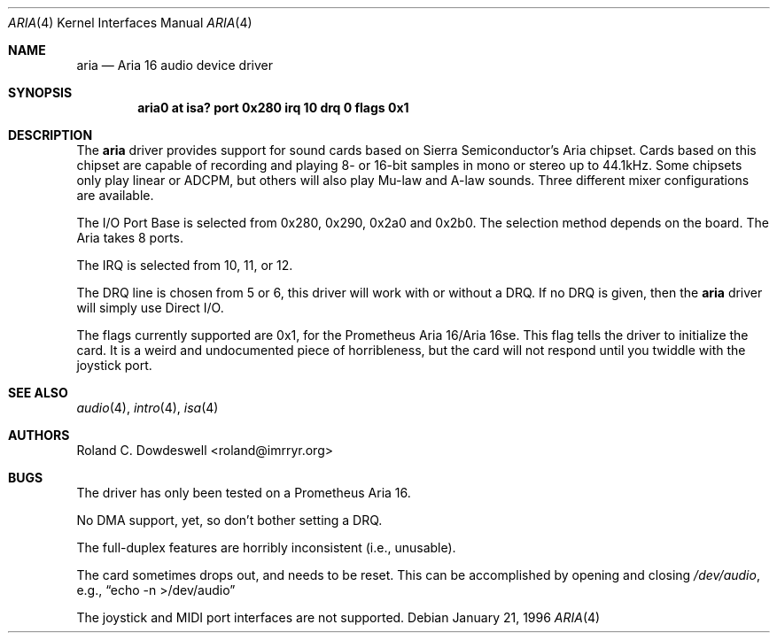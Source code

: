 .\"	$OpenBSD: src/share/man/man4/Attic/aria.4,v 1.9 2005/01/03 00:10:13 jmc Exp $
.\"
.\" Copyright (c) 1996 Roland C. Dowdeswell
.\" All rights reserved.
.\"
.\" Redistribution and use in source and binary forms, with or without
.\" modification, are permitted provided that the following conditions
.\" are met:
.\" 1. Redistributions of source code must retain the above copyright
.\"    notice, this list of conditions and the following disclaimer.
.\" 2. Redistributions in binary form must reproduce the above copyright
.\"    notice, this list of conditions and the following disclaimer in the
.\"    documentation and/or other materials provided with the distribution.
.\" 3. All advertising materials mentioning features or use of this software
.\"    must display the following acknowledgement:
.\"      This product includes software developed by Roland C. Dowdeswell.
.\" 4. The name of the authors may not be used to endorse or promote products
.\"    derived from this software without specific prior written permission.
.\"
.\" THIS SOFTWARE IS PROVIDED BY THE AUTHOR `AS IS'' AND ANY EXPRESS OR
.\" IMPLIED WARRANTIES, INCLUDING, BUT NOT LIMITED TO, THE IMPLIED
.\" WARRANTIES OF MERCHANTABILITY AND FITNESS FOR A PARTICULAR PURPOSE ARE
.\" DISCLAIMED.  IN NO EVENT SHALL THE AUTHOR BE LIABLE FOR ANY DIRECT,
.\" INDIRECT, INCIDENTAL, SPECIAL, EXEMPLARY, OR CONSEQUENTIAL DAMAGES
.\" (INCLUDING, BUT NOT LIMITED TO, PROCUREMENT OF SUBSTITUTE GOODS OR
.\" SERVICES; LOSS OF USE, DATA, OR PROFITS; OR BUSINESS INTERRUPTION)
.\" HOWEVER CAUSED AND ON ANY THEORY OF LIABILITY, WHETHER IN CONTRACT,
.\" STRICT LIABILITY, OR TORT (INCLUDING NEGLIGENCE OR OTHERWISE) ARISING IN
.\" ANY WAY OUT OF THE USE OF THIS SOFTWARE, EVEN IF ADVISED OF THE
.\" POSSIBILITY OF SUCH DAMAGE.
.\"
.\"
.Dd January 21, 1996
.Dt ARIA 4
.Os
.Sh NAME
.Nm aria
.Nd Aria 16 audio device driver
.Sh SYNOPSIS
.Cd "aria0 at isa? port 0x280 irq 10 drq 0 flags 0x1"
.Sh DESCRIPTION
The
.Nm
driver provides support for sound cards based on Sierra Semiconductor's
Aria chipset.
Cards based on this chipset are capable of recording and playing
8- or 16-bit samples in mono or stereo up to 44.1kHz.
Some chipsets only play linear or ADCPM, but others will also play
Mu-law and A-law sounds.
Three different mixer configurations are available.
.Pp
The I/O Port Base is selected from 0x280, 0x290, 0x2a0 and 0x2b0.
The selection method depends on the board.
The Aria takes 8 ports.
.Pp
The IRQ is selected from 10, 11, or 12.
.Pp
The DRQ line is chosen from 5 or 6, this driver will work with or without
a DRQ.
If no DRQ is given, then the
.Nm
driver will simply use Direct I/O.
.Pp
The flags currently supported are 0x1, for the Prometheus Aria 16/Aria 16se.
This flag tells the driver to initialize the card.
It is a weird and undocumented piece of horribleness, but the card
will not respond until you twiddle with the joystick port.
.Sh SEE ALSO
.Xr audio 4 ,
.Xr intro 4 ,
.Xr isa 4
.Sh AUTHORS
.An Roland C. Dowdeswell Aq roland@imrryr.org
.Sh BUGS
The driver has only been tested on a Prometheus Aria 16.
.Pp
No DMA support, yet, so don't bother setting a DRQ.
.Pp
The full-duplex features are horribly inconsistent (i.e., unusable).
.Pp
The card sometimes drops out, and needs to be reset.
This can be accomplished by opening and closing
.Pa /dev/audio ,
e.g.,
.Dq echo -n >/dev/audio
.Pp
The joystick and MIDI port interfaces are not supported.
